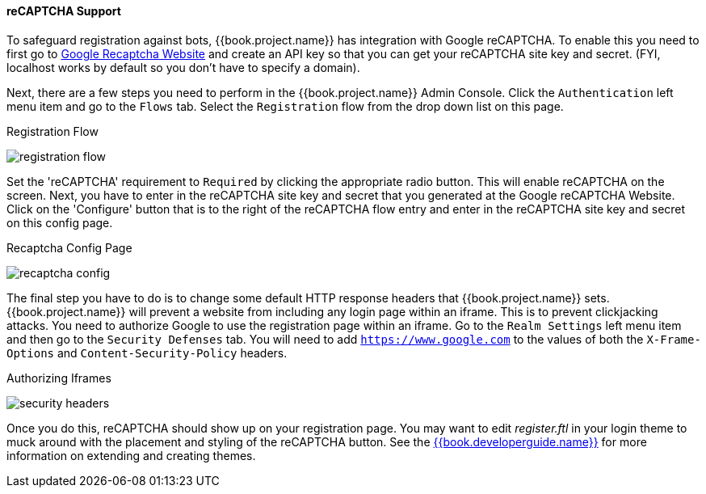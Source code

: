 [[_recaptcha]]

==== reCAPTCHA Support

To safeguard registration against bots, {{book.project.name}} has integration with Google reCAPTCHA.
To enable this you need to first go to link:https://developers.google.com/recaptcha/[Google Recaptcha Website]
and create an API key so that you can get your reCAPTCHA site key and secret.
(FYI, localhost works by default so you don't have to specify a domain). 

Next, there are a few steps you need to perform in the {{book.project.name}} Admin Console.
Click the `Authentication` left menu item and go to the `Flows` tab.  Select the `Registration` flow from the drop down
list on this page.

.Registration Flow
image:../../{{book.images}}/registration-flow.png[]


Set the 'reCAPTCHA' requirement to `Required` by clicking the appropriate radio button.  This will enable
reCAPTCHA on the screen.  Next, you have to enter in the reCAPTCHA site key and secret that you generated at the Google reCAPTCHA Website.
Click on the 'Configure' button that is to the right of the reCAPTCHA flow entry and enter in the reCAPTCHA site key and secret on this config page.

.Recaptcha Config Page
image:../../{{book.images}}/recaptcha-config.png[]


The final step you have to do is to change some default HTTP response headers that {{book.project.name}} sets.  {{book.project.name}}
will prevent a website from including any login page within an iframe.  This is to prevent clickjacking attacks.  You need to
authorize Google to use the registration page within an iframe.  Go to
the `Realm Settings` left menu item and then go to the `Security Defenses` tab.  You will need to add `https://www.google.com` to the
values of both the `X-Frame-Options` and `Content-Security-Policy` headers.

.Authorizing Iframes
image:../../{{book.images}}/security-headers.png[]

Once you do this, reCAPTCHA should show up on your registration page.  You may want to edit _register.ftl_ in your login
theme to muck around with the placement and styling of the reCAPTCHA button.  See the link:{{book.developerguide.link}}[{{book.developerguide.name}}]
for more information on extending and creating themes.
